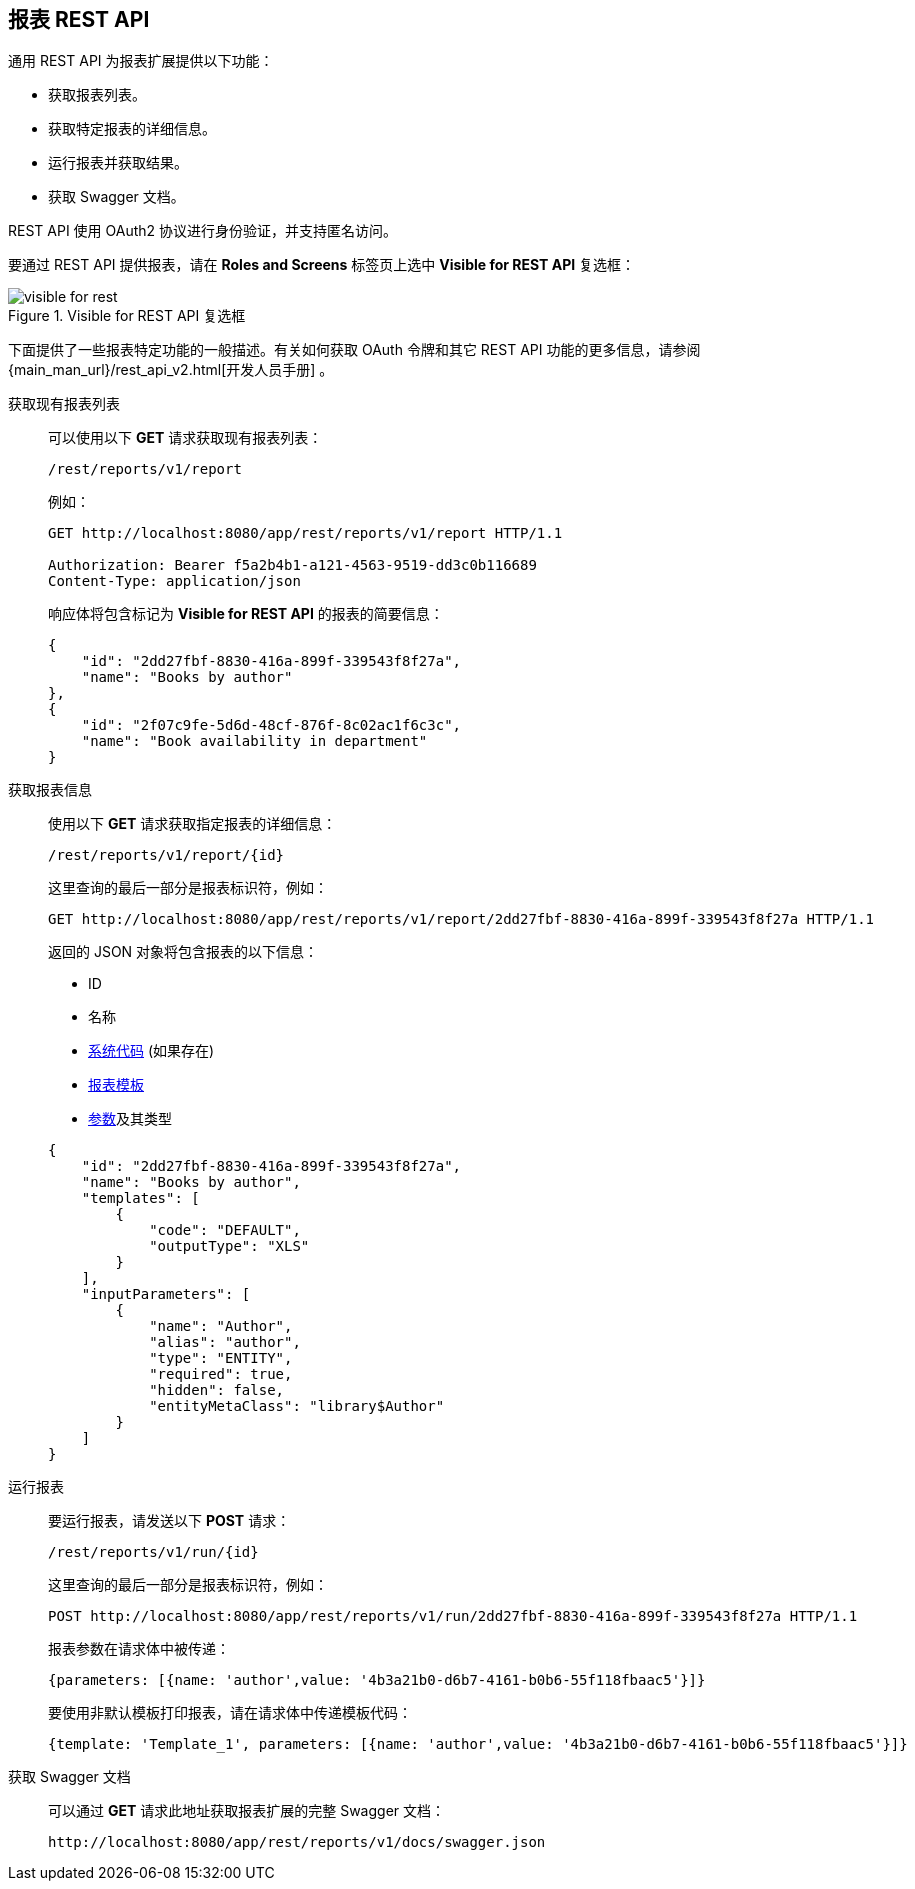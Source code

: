 :sourcesdir: ../../source

[[rest_reports]]
== 报表 REST API

通用 REST API 为报表扩展提供以下功能：

* 获取报表列表。

* 获取特定报表的详细信息。

* 运行报表并获取结果。

* 获取 Swagger 文档。

REST API 使用 OAuth2 协议进行身份验证，并支持匿名访问。

要通过 REST API 提供报表，请在 *Roles and Screens* 标签页上选中 *Visible for REST API* 复选框：

.Visible for REST API 复选框
image::visible_for_rest.png[align="center"]


下面提供了一些报表特定功能的一般描述。有关如何获取 OAuth 令牌和其它 REST API 功能的更多信息，请参阅 {main_man_url}/rest_api_v2.html[开发人员手册] 。

[[rest_reports_get_all]]
获取现有报表列表::
+
--
可以使用以下 *GET* 请求获取现有报表列表：

[source, plain]
----
/rest/reports/v1/report
----

例如：

[source, plain]
----
GET http://localhost:8080/app/rest/reports/v1/report HTTP/1.1

Authorization: Bearer f5a2b4b1-a121-4563-9519-dd3c0b116689
Content-Type: application/json
----

响应体将包含标记为 *Visible for REST API* 的报表的简要信息：

[source, json]
----
{
    "id": "2dd27fbf-8830-416a-899f-339543f8f27a",
    "name": "Books by author"
},
{
    "id": "2f07c9fe-5d6d-48cf-876f-8c02ac1f6c3c",
    "name": "Book availability in department"
}
----
--

[[rest_reports_get_one]]
获取报表信息::
+
--
使用以下 *GET* 请求获取指定报表的详细信息：

[source, plain]
----
/rest/reports/v1/report/{id}
----

这里查询的最后一部分是报表标识符，例如：

[source, plain]
----
GET http://localhost:8080/app/rest/reports/v1/report/2dd27fbf-8830-416a-899f-339543f8f27a HTTP/1.1
----

返回的 JSON 对象将包含报表的以下信息：

* ID
* 名称
* <<structure,系统代码>> (如果存在)
* <<template,报表模板>>
* <<parameters,参数>>及其类型

[source, json]
----
{
    "id": "2dd27fbf-8830-416a-899f-339543f8f27a",
    "name": "Books by author",
    "templates": [
        {
            "code": "DEFAULT",
            "outputType": "XLS"
        }
    ],
    "inputParameters": [
        {
            "name": "Author",
            "alias": "author",
            "type": "ENTITY",
            "required": true,
            "hidden": false,
            "entityMetaClass": "library$Author"
        }
    ]
}
----
--

[[rest_reports_run]]
运行报表::
+
--
要运行报表，请发送以下 *POST* 请求：

[source, plain]
----
/rest/reports/v1/run/{id}
----

这里查询的最后一部分是报表标识符，例如：

[source, plain]
----
POST http://localhost:8080/app/rest/reports/v1/run/2dd27fbf-8830-416a-899f-339543f8f27a HTTP/1.1
----

报表参数在请求体中被传递：

[source, plain]
----
{parameters: [{name: 'author',value: '4b3a21b0-d6b7-4161-b0b6-55f118fbaac5'}]}
----

要使用非默认模板打印报表，请在请求体中传递模板代码：

[source, plain]
----
{template: 'Template_1', parameters: [{name: 'author',value: '4b3a21b0-d6b7-4161-b0b6-55f118fbaac5'}]}
----
--

[[rest_reports_swagger]]
获取 Swagger 文档::
+
--
可以通过 *GET* 请求此地址获取报表扩展的完整 Swagger 文档：

[source, plain]
----
http://localhost:8080/app/rest/reports/v1/docs/swagger.json
----
--

